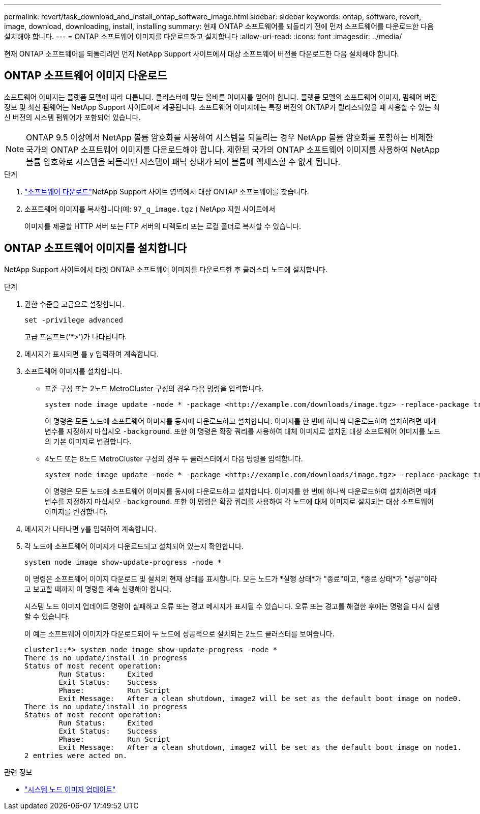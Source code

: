 ---
permalink: revert/task_download_and_install_ontap_software_image.html 
sidebar: sidebar 
keywords: ontap, software, revert, image, download, downloading, install, installing 
summary: 현재 ONTAP 소프트웨어를 되돌리기 전에 먼저 소프트웨어를 다운로드한 다음 설치해야 합니다. 
---
= ONTAP 소프트웨어 이미지를 다운로드하고 설치합니다
:allow-uri-read: 
:icons: font
:imagesdir: ../media/


[role="lead"]
현재 ONTAP 소프트웨어를 되돌리려면 먼저 NetApp Support 사이트에서 대상 소프트웨어 버전을 다운로드한 다음 설치해야 합니다.



== ONTAP 소프트웨어 이미지 다운로드

소프트웨어 이미지는 플랫폼 모델에 따라 다릅니다. 클러스터에 맞는 올바른 이미지를 얻어야 합니다. 플랫폼 모델의 소프트웨어 이미지, 펌웨어 버전 정보 및 최신 펌웨어는 NetApp Support 사이트에서 제공됩니다. 소프트웨어 이미지에는 특정 버전의 ONTAP가 릴리스되었을 때 사용할 수 있는 최신 버전의 시스템 펌웨어가 포함되어 있습니다.


NOTE: ONTAP 9.5 이상에서 NetApp 볼륨 암호화를 사용하여 시스템을 되돌리는 경우 NetApp 볼륨 암호화를 포함하는 비제한 국가의 ONTAP 소프트웨어 이미지를 다운로드해야 합니다. 제한된 국가의 ONTAP 소프트웨어 이미지를 사용하여 NetApp 볼륨 암호화로 시스템을 되돌리면 시스템이 패닉 상태가 되어 볼륨에 액세스할 수 없게 됩니다.

.단계
. link:http://mysupport.netapp.com/NOW/cgi-bin/software["소프트웨어 다운로드"^]NetApp Support 사이트 영역에서 대상 ONTAP 소프트웨어를 찾습니다.
. 소프트웨어 이미지를 복사합니다(예:  `97_q_image.tgz` ) NetApp 지원 사이트에서
+
이미지를 제공할 HTTP 서버 또는 FTP 서버의 디렉토리 또는 로컬 폴더로 복사할 수 있습니다.





== ONTAP 소프트웨어 이미지를 설치합니다

NetApp Support 사이트에서 타겟 ONTAP 소프트웨어 이미지를 다운로드한 후 클러스터 노드에 설치합니다.

.단계
. 권한 수준을 고급으로 설정합니다.
+
[source, cli]
----
set -privilege advanced
----
+
고급 프롬프트('*>')가 나타납니다.

. 메시지가 표시되면 를 `y` 입력하여 계속합니다.
. 소프트웨어 이미지를 설치합니다.
+
** 표준 구성 또는 2노드 MetroCluster 구성의 경우 다음 명령을 입력합니다.
+
[source, cli]
----
system node image update -node * -package <http://example.com/downloads/image.tgz> -replace-package true -replace {image1|image2} -background true -setdefault true
----
+
이 명령은 모든 노드에 소프트웨어 이미지를 동시에 다운로드하고 설치합니다. 이미지를 한 번에 하나씩 다운로드하여 설치하려면 매개 변수를 지정하지 마십시오 `-background`. 또한 이 명령은 확장 쿼리를 사용하여 대체 이미지로 설치된 대상 소프트웨어 이미지를 노드의 기본 이미지로 변경합니다.

** 4노드 또는 8노드 MetroCluster 구성의 경우 두 클러스터에서 다음 명령을 입력합니다.
+
[source, cli]
----
system node image update -node * -package <http://example.com/downloads/image.tgz> -replace-package true -replace {image1|image2} -background true -setdefault false
----
+
이 명령은 모든 노드에 소프트웨어 이미지를 동시에 다운로드하고 설치합니다. 이미지를 한 번에 하나씩 다운로드하여 설치하려면 매개 변수를 지정하지 마십시오 `-background`. 또한 이 명령은 확장 쿼리를 사용하여 각 노드에 대체 이미지로 설치되는 대상 소프트웨어 이미지를 변경합니다.



. 메시지가 나타나면 y를 입력하여 계속합니다.
. 각 노드에 소프트웨어 이미지가 다운로드되고 설치되어 있는지 확인합니다.
+
[source, cli]
----
system node image show-update-progress -node *
----
+
이 명령은 소프트웨어 이미지 다운로드 및 설치의 현재 상태를 표시합니다. 모든 노드가 *실행 상태*가 "종료"이고, *종료 상태*가 "성공"이라고 보고할 때까지 이 명령을 계속 실행해야 합니다.

+
시스템 노드 이미지 업데이트 명령이 실패하고 오류 또는 경고 메시지가 표시될 수 있습니다. 오류 또는 경고를 해결한 후에는 명령을 다시 실행할 수 있습니다.

+
이 예는 소프트웨어 이미지가 다운로드되어 두 노드에 성공적으로 설치되는 2노드 클러스터를 보여줍니다.

+
[listing]
----
cluster1::*> system node image show-update-progress -node *
There is no update/install in progress
Status of most recent operation:
        Run Status:     Exited
        Exit Status:    Success
        Phase:          Run Script
        Exit Message:   After a clean shutdown, image2 will be set as the default boot image on node0.
There is no update/install in progress
Status of most recent operation:
        Run Status:     Exited
        Exit Status:    Success
        Phase:          Run Script
        Exit Message:   After a clean shutdown, image2 will be set as the default boot image on node1.
2 entries were acted on.
----


.관련 정보
* link:https://docs.netapp.com/us-en/ontap-cli/system-node-image-update.html["시스템 노드 이미지 업데이트"^]

